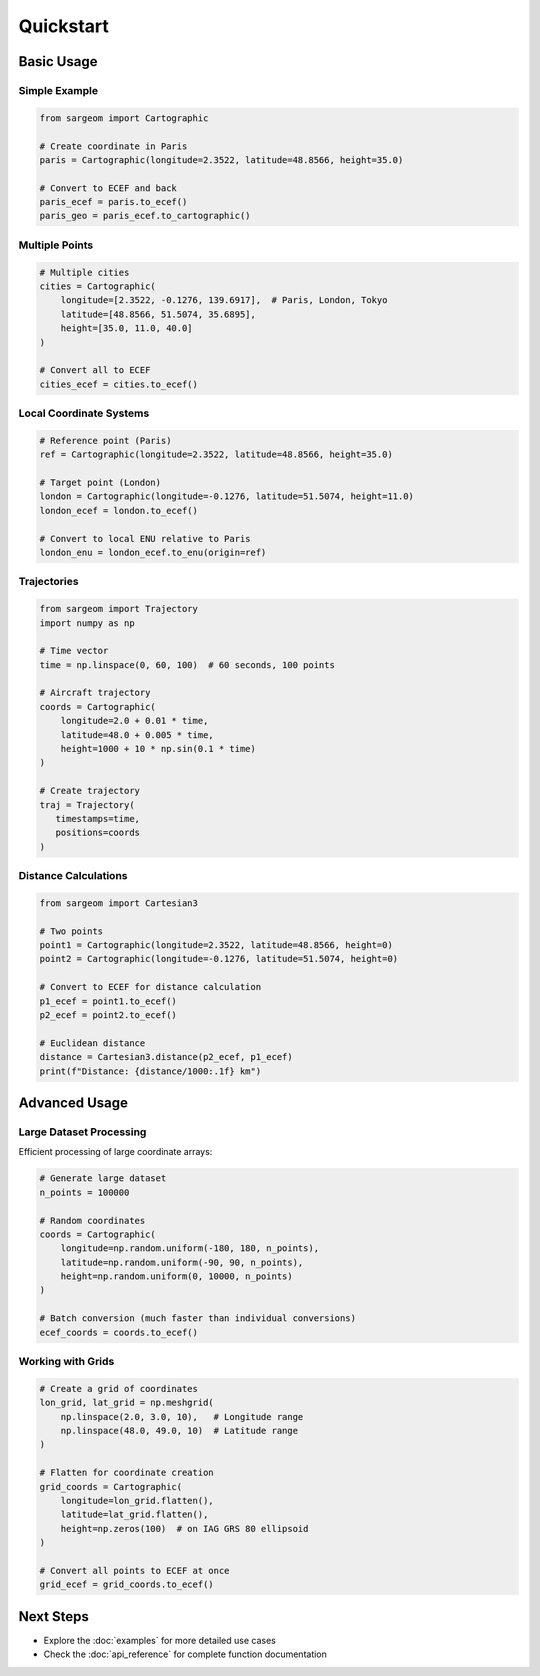 Quickstart
==========

Basic Usage
-----------

Simple Example
~~~~~~~~~~~~~~

.. code-block:: python

   from sargeom import Cartographic

   # Create coordinate in Paris
   paris = Cartographic(longitude=2.3522, latitude=48.8566, height=35.0)
   
   # Convert to ECEF and back
   paris_ecef = paris.to_ecef()
   paris_geo = paris_ecef.to_cartographic()

Multiple Points
~~~~~~~~~~~~~~~

.. code-block:: python
   
   # Multiple cities
   cities = Cartographic(
       longitude=[2.3522, -0.1276, 139.6917],  # Paris, London, Tokyo
       latitude=[48.8566, 51.5074, 35.6895],
       height=[35.0, 11.0, 40.0]
   )
   
   # Convert all to ECEF
   cities_ecef = cities.to_ecef()

Local Coordinate Systems
~~~~~~~~~~~~~~~~~~~~~~~~

.. code-block:: python

   # Reference point (Paris)
   ref = Cartographic(longitude=2.3522, latitude=48.8566, height=35.0)
   
   # Target point (London)
   london = Cartographic(longitude=-0.1276, latitude=51.5074, height=11.0)
   london_ecef = london.to_ecef()
   
   # Convert to local ENU relative to Paris
   london_enu = london_ecef.to_enu(origin=ref)

Trajectories
~~~~~~~~~~~~

.. code-block:: python

   from sargeom import Trajectory
   import numpy as np

   # Time vector
   time = np.linspace(0, 60, 100)  # 60 seconds, 100 points
   
   # Aircraft trajectory
   coords = Cartographic(
       longitude=2.0 + 0.01 * time,
       latitude=48.0 + 0.005 * time,
       height=1000 + 10 * np.sin(0.1 * time)
   )
   
   # Create trajectory
   traj = Trajectory(
      timestamps=time,
      positions=coords
   )

Distance Calculations
~~~~~~~~~~~~~~~~~~~~~

.. code-block:: python

   from sargeom import Cartesian3

   # Two points
   point1 = Cartographic(longitude=2.3522, latitude=48.8566, height=0)
   point2 = Cartographic(longitude=-0.1276, latitude=51.5074, height=0)
   
   # Convert to ECEF for distance calculation
   p1_ecef = point1.to_ecef()
   p2_ecef = point2.to_ecef()
   
   # Euclidean distance
   distance = Cartesian3.distance(p2_ecef, p1_ecef)
   print(f"Distance: {distance/1000:.1f} km")

Advanced Usage
--------------

Large Dataset Processing
~~~~~~~~~~~~~~~~~~~~~~~~

Efficient processing of large coordinate arrays:

.. code-block:: python

   # Generate large dataset
   n_points = 100000
   
   # Random coordinates
   coords = Cartographic(
       longitude=np.random.uniform(-180, 180, n_points),
       latitude=np.random.uniform(-90, 90, n_points),
       height=np.random.uniform(0, 10000, n_points)
   )
   
   # Batch conversion (much faster than individual conversions)
   ecef_coords = coords.to_ecef()

Working with Grids
~~~~~~~~~~~~~~~~~~

.. code-block:: python

   # Create a grid of coordinates
   lon_grid, lat_grid = np.meshgrid(
       np.linspace(2.0, 3.0, 10),   # Longitude range
       np.linspace(48.0, 49.0, 10)  # Latitude range
   )
   
   # Flatten for coordinate creation
   grid_coords = Cartographic(
       longitude=lon_grid.flatten(),
       latitude=lat_grid.flatten(),
       height=np.zeros(100)  # on IAG GRS 80 ellipsoid
   )

   # Convert all points to ECEF at once
   grid_ecef = grid_coords.to_ecef()

Next Steps
----------

- Explore the :doc:`examples` for more detailed use cases
- Check the :doc:`api_reference` for complete function documentation
